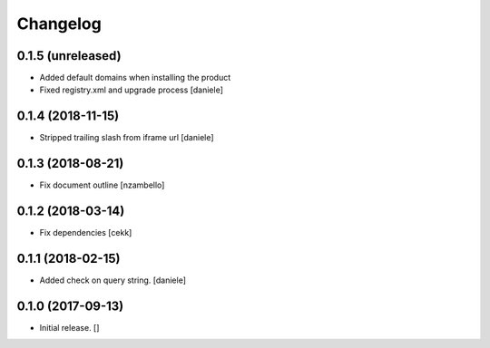 Changelog
=========


0.1.5 (unreleased)
------------------

- Added default domains when installing the product 
- Fixed registry.xml and upgrade process
  [daniele]


0.1.4 (2018-11-15)
------------------

- Stripped trailing slash from iframe url
  [daniele]


0.1.3 (2018-08-21)
------------------

- Fix document outline [nzambello]


0.1.2 (2018-03-14)
------------------

- Fix dependencies
  [cekk]


0.1.1 (2018-02-15)
------------------

- Added check on query string.
  [daniele]


0.1.0 (2017-09-13)
------------------

- Initial release.
  []
